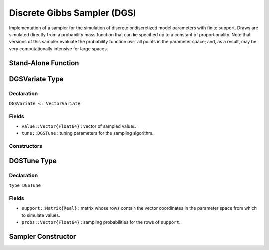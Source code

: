 .. index:: Sampling Functions; Discrete Gibbs Sampler

.. _section-DGS:

Discrete Gibbs Sampler (DGS)
----------------------------

Implementation of a sampler for the simulation of discrete or discretized model parameters with finite support.  Draws are simulated directly from a probability mass function that can be specified up to a constant of proportionality.  Note that versions of this sampler evaluate the probability function over all points in the parameter space; and, as a result, may be very computationally intensive for large spaces.

Stand-Alone Function
^^^^^^^^^^^^^^^^^^^^

.. function:: dgs!(v::DGSVariate, support::Matrix{T<:Real}, logf::Function)
              dgs!(v::DGSVariate, support::Matrix{T<:Real}, probs::Vector{Float64})

    Simulate one draw directly from a target probability mass function.  Parameters are assumed to have discrete and finite support.

    **Arguments**

        * ``v`` : current state of parameters to be simulated.
        * ``support`` : matrix whose rows contain the vector coordinates in the parameter space from which to simulate values.
        * ``logf`` : function that takes a single ``DenseVector`` argument of parameter values at which to compute the log-transformed density (up to a normalizing constant).
        * ``probs`` : sampling probabilities for the rows of ``support``.

    **Value**

        Returns ``v`` updated with simulated values and associated tuning parameters.


.. index:: Sampler Types; DGSVariate

DGSVariate Type
^^^^^^^^^^^^^^^

Declaration
```````````

``DGSVariate <: VectorVariate``

Fields
``````

* ``value::Vector{Float64}`` : vector of sampled values.
* ``tune::DGSTune`` : tuning parameters for the sampling algorithm.

Constructors
````````````

.. function:: DGSVariate(x::Vector{Float64}, tune::DGSTune)
              DGSVariate(x::Vector{Float64}, tune=nothing)

    Construct a ``DGSVariate`` object that stores sampled values and tuning parameters for DGS sampling.

    **Arguments**

        * ``x`` : vector of sampled values.
        * ``tune`` : tuning parameters for the sampling algorithm.  If ``nothing`` is supplied, parameters are set to their defaults.

    **Value**

        Returns a ``DGSVariate`` type object with fields pointing to the values supplied to arguments ``x`` and ``tune``.

.. index:: Sampler Types; DGSTune

DGSTune Type
^^^^^^^^^^^^^^

Declaration
```````````

``type DGSTune``

Fields
``````

* ``support::Matrix{Real}`` : matrix whose rows contain the vector coordinates in the parameter space from which to simulate values.
* ``probs::Vector{Float64}`` : sampling probabilities for the rows of ``support``.


Sampler Constructor
^^^^^^^^^^^^^^^^^^^

.. function:: DGS(params::Vector{Symbol})

    Construct a ``Sampler`` object for which DGS sampling is to be applied separately to each of the supplied parameters.  Parameters are assumed to have discrete univariate distributions with finite supports.

    **Arguments**

        *  ``params`` : stochastic nodes to be updated with the sampler.

    **Value**

        Returns a ``Sampler`` type object.

    **Example**

        See the :ref:`Eyes <example-Eyes>` and other :ref:`section-Examples`.

